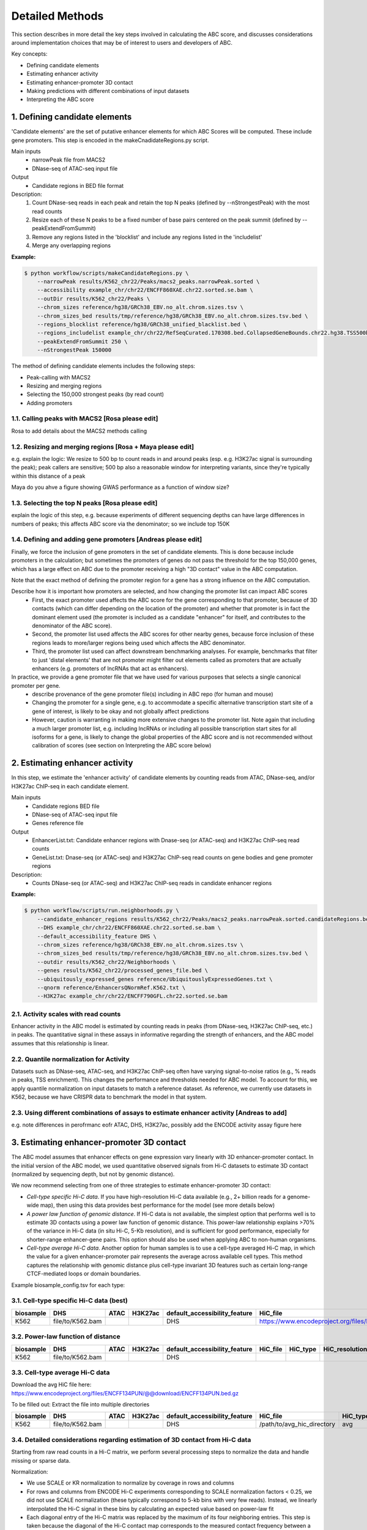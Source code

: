.. _ABC-methods:

Detailed Methods
================

This section describes in more detail the key steps involved in calculating the ABC score, and discusses considerations around implementation choices that may be of interest to users and developers of ABC.

Key concepts:

- Defining candidate elements
- Estimating enhancer activity
- Estimating enhancer-promoter 3D contact
- Making predictions with different combinations of input datasets
- Interpreting the ABC score


1. Defining candidate elements
------------------------------

'Candidate elements' are the set of putative enhancer elements for which ABC Scores will be computed. These include gene promoters. This step is encoded in the makeCnadidateRegions.py script.

Main inputs
	- narrowPeak file from MACS2 
	- DNase-seq of ATAC-seq input file

Output
	- Candidate regions in BED file format

Description:
	#. Count DNase-seq reads in each peak and retain the top N peaks (defined by --nStrongestPeak) with the most read counts
	#. Resize each of these N peaks to be a fixed number of base pairs centered on the peak summit (defined by --peakExtendFromSummit)
	#. Remove any regions listed in the 'blocklist' and include any regions listed in the 'includelist'
	#. Merge any overlapping regions


**Example:**

.. code-block:: console

	$ python workflow/scripts/makeCandidateRegions.py \
	    --narrowPeak results/K562_chr22/Peaks/macs2_peaks.narrowPeak.sorted \
	    --accessibility example_chr/chr22/ENCFF860XAE.chr22.sorted.se.bam \
	    --outDir results/K562_chr22/Peaks \
	    --chrom_sizes reference/hg38/GRCh38_EBV.no_alt.chrom.sizes.tsv \
	    --chrom_sizes_bed results/tmp/reference/hg38/GRCh38_EBV.no_alt.chrom.sizes.tsv.bed \
	    --regions_blocklist reference/hg38/GRCh38_unified_blacklist.bed \
	    --regions_includelist example_chr/chr22/RefSeqCurated.170308.bed.CollapsedGeneBounds.chr22.hg38.TSS500bp.bed \
	    --peakExtendFromSummit 250 \
	    --nStrongestPeak 150000

The method of defining candidate elements includes the following steps:

- Peak-calling with MACS2
- Resizing and merging regions
- Selecting the 150,000 strongest peaks (by read count)
- Adding promoters

1.1. Calling peaks with MACS2 [Rosa please edit]
^^^^^^^^^^^^^^^^^^^^^^^^^^^^^
Rosa to add details about the MACS2 methods calling


1.2. Resizing and merging regions [Rosa + Maya please edit]
^^^^^^^^^^^^^^^^^^^^^^^^^^^^
e.g. explain the logic:  We resize to 500 bp to count reads in and around peaks (esp. e.g. H3K27ac signal is surrounding the peak); peak callers are sensitive; 500 bp also a reasonable window for interpreting variants, since they're typically within this distance of a peak

Maya do you ahve a figure showing GWAS performance as a function of window size?


1.3. Selecting the top N peaks [Rosa please edit]
^^^^^^^^^^^^^^^^^^^^^^^^^^^^
explain the logic of this step, e.g. because experiments of different sequencing depths can have large differences in numbers of peaks; this affects ABC score via the denominator; so we include top 150K

  
1.4. Defining and adding gene promoters [Andreas please edit]
^^^^^^^^^^^^^^^^^^^^^^^^^^^^
Finally, we force the inclusion of gene promoters in the set of candidate elements. This is done because include promoters in the calculation; but sometimes the promoters of genes do not pass the threshold for the top 150,000 genes, which has a large effect on ABC due to the promoter receiving a high "3D contact" value in the ABC computation.

Note that the exact method of defining the promoter region for a gene has a strong influence on the ABC computation.

Describe how it is important how promoters are selected, and how changing the promoter list can impact ABC scores
	- First, the exact promoter used affects the ABC score for the gene corresponding to that promoter, because of 3D contacts (which can differ depending on the location of the promoter) and whether that promoter is in fact the dominant element used (the promoter is included as a candidate "enhancer" for itself, and contributes to the denominator of the ABC score).
	- Second, the promoter list used affects the ABC scores for other nearby genes, because force inclusion of these regions leads to more/larger regions being used which affects the ABC denominator.
	- Third, the promoter list used can affect downstream benchmarking analyses. For example, benchmarks that filter to just 'distal elements' that are not promoter might filter out elements called as promoters that are actually enhancers (e.g. promoters of lncRNAs that act as enhancers).

In practice, we provide a gene promoter file that we have used for various purposes that selects a single canonical promoter per gene. 
	- describe provenance of the gene promoter file(s) including in ABC repo (for human and mouse)
	- Changing the promoter for a single gene, e.g. to accommodate a specific alternative transcription start site of a gene of interest, is likely to be okay and not globally affect predictions
	- However, caution is warranting in making more extensive changes to the promoter list. Note again that including a much larger promoter list, e.g. including lncRNAs or including all possible transcription start sites for all isoforms for a gene, is likely to change the global properties of the ABC score and is not recommended without calibration of scores (see section on Interpreting the ABC score below)




2. Estimating enhancer activity
-------------------------------

In this step, we estimate the 'enhancer activity' of candidate elements by counting reads from ATAC, DNase-seq, and/or H3K27ac ChIP-seq in each candidate element.

Main inputs
	- Candidate regions BED file
	- DNase-seq of ATAC-seq input file
	- Genes reference file 

Output
	- EnhancerList.txt: Candidate enhancer regions with Dnase-seq (or ATAC-seq) and H3K27ac ChIP-seq read counts
	- GeneList.txt: Dnase-seq (or ATAC-seq) and H3K27ac ChIP-seq read counts on gene bodies and gene promoter regions

Description: 
	- Counts DNase-seq (or ATAC-seq) and H3K27ac ChIP-seq reads in candidate enhancer regions

**Example:**

.. code-block:: console

	$ python workflow/scripts/run.neighborhoods.py \
	    --candidate_enhancer_regions results/K562_chr22/Peaks/macs2_peaks.narrowPeak.sorted.candidateRegions.bed \
	    --DHS example_chr/chr22/ENCFF860XAE.chr22.sorted.se.bam \
	    --default_accessibility_feature DHS \
	    --chrom_sizes reference/hg38/GRCh38_EBV.no_alt.chrom.sizes.tsv \
	    --chrom_sizes_bed results/tmp/reference/hg38/GRCh38_EBV.no_alt.chrom.sizes.tsv.bed \
	    --outdir results/K562_chr22/Neighborhoods \
	    --genes results/K562_chr22/processed_genes_file.bed \
	    --ubiquitously_expressed_genes reference/UbiquitouslyExpressedGenes.txt \
	    --qnorm reference/EnhancersQNormRef.K562.txt \
	    --H3K27ac example_chr/chr22/ENCFF790GFL.chr22.sorted.se.bam

2.1. Activity scales with read counts 
^^^^^^^^^^^^^^^^^^^^^^^^^^^^
Enhancer activity in the ABC model is estimated by counting reads in peaks (from DNase-seq, H3K27ac ChIP-seq, etc.) in peaks. The quantitative signal in these assays in informative regarding the strength of enhancers, and the ABC model assumes that this relationship is linear.

2.2. Quantile normalization for Activity
^^^^^^^^^^^^^^^^^^^^^^^^^^^^
Datasets such as DNase-seq, ATAC-seq, and H3K27ac ChIP-seq often have varying signal-to-noise ratios (e.g., % reads in peaks, TSS enrichment). This changes the performance and thresholds needed for ABC model. To account for this, we apply quantile normalization on input datasets to match a reference dataset. As reference, we currently use datasets in K562, because we have CRISPR data to benchmark the model in that system.

2.3. Using different combinations of assays to estimate enhancer activity [Andreas to add]
^^^^^^^^^^^^^^^^^^^^^^^^^^^^
e.g. note differences in perofrmanc eofr ATAC, DHS, H3K27ac, possibly add the ENCODE activity assay figure here


3. Estimating enhancer-promoter 3D contact
------------------------------------------
The ABC model assumes that enhancer effects on gene expression vary linearly with 3D enhancer-promoter contact. In the initial version of the ABC model, we used quantitative observed signals from Hi-C datasets to estimate 3D contact (normalized by sequencing depth, but not by genomic distance). 

We now recommend selecting from one of three strategies to estimate enhancer-promoter 3D contact:

- *Cell-type specific Hi-C data*. If you have high-resolution Hi-C data available (e.g., 2+ billion reads for a genome-wide map), then using this data provides best performance for the model (see more details below)
- *A power law function of genomic distance*. If Hi-C data is not available, the simplest option that performs well is to estimate 3D contacts using a power law function of genomic distance. This power-law relationship explains >70% of the variance in Hi-C data (in situ Hi-C, 5-Kb resolution), and is sufficient for good performance, especially for shorter-range enhancer-gene pairs. This option should also be used when applying ABC to non-human organisms.
- *Cell-type average Hi-C data*. Another option for human samples is to use a cell-type averaged Hi-C map, in which the value for a given enhancer-promoter pair represents the average across available cell types. This method captures the relationship with genomic distance plus cell-type invariant 3D features such as certain long-range CTCF-mediated loops or domain boundaries.


Example biosample_config.tsv for each type:

3.1. Cell-type specific Hi-C data (best)
^^^^^^^^^^^^^^^^^^^^^^^^^^^^^^^^^^^^^^^^^^

.. list-table::
   :header-rows: 1
   :widths: auto

   * - biosample
     - DHS
     - ATAC
     - H3K27ac
     - default_accessibility_feature
     - HiC_file
     - HiC_type
     - HiC_resolution
     - alt_TSS
     - alt_genes
   * - K562
     - file/to/K562.bam
     - 
     - 
     - DHS
     - https://www.encodeproject.org/files/ENCFF621AIY/@@download/ENCFF621AIY.hic
     - hic
     - 5000
     - 
     - 

3.2. Power-law function of distance
^^^^^^^^^^^^^^^^^^^^^^^^^^^^^^^^^^^

.. list-table::
   :header-rows: 1
   :widths: auto

   * - biosample
     - DHS
     - ATAC
     - H3K27ac
     - default_accessibility_feature
     - HiC_file
     - HiC_type
     - HiC_resolution
     - alt_TSS
     - alt_genes
   * - K562
     - file/to/K562.bam
     - 
     - 
     - DHS
     - 
     - 
     -
     - 
     - 

3.3. Cell-type average Hi-C data 
^^^^^^^^^^^^^^^^^^^^^^^^^^^^^^^^^^

Download the avg HiC file here: https://www.encodeproject.org/files/ENCFF134PUN/@@download/ENCFF134PUN.bed.gz

To be filled out: Extract the file into multiple directories

.. list-table::
   :header-rows: 1
   :widths: auto

   * - biosample
     - DHS
     - ATAC
     - H3K27ac
     - default_accessibility_feature
     - HiC_file
     - HiC_type
     - HiC_resolution
     - alt_TSS
     - alt_genes
   * - K562
     - file/to/K562.bam
     - 
     - 
     - DHS
     - /path/to/avg_hic_directory
     - avg
     - 5000
     - 
     - 



3.4. Detailed considerations regarding estimation of 3D contact from Hi-C data
^^^^^^^^^^^^^^^^^^^^^^^^^^^^^^^^^^^^^^^^^^^^^^^^^^^^^^^^^^^^^^^^^^^^^^^^^^^^^^^

Starting from raw read counts in a Hi-C matrix, we perform several processing steps to normalize the data and handle missing or sparse data.

Normalization:

- We use SCALE or KR normalization to normalize by coverage in rows and columns
- For rows and columns from ENCODE Hi-C experiments corresponding to SCALE normalization factors < 0.25, we did not use SCALE normalization (these typically correspond to 5-kb bins with very few reads). Instead, we linearly interpolated the Hi-C signal in these bins by calculating an expected value based on power-law fit
- Each diagonal entry of the Hi-C matrix was replaced by the maximum of its four neighboring entries. This step is taken because the diagonal of the Hi-C contact map corresponds to the measured contact frequency between a 5-kb region of the genome and itself. The signal in bins on the diagonal can include restriction fragments that self-ligate to form a circle, or adjacent fragments that re-ligate, which are not representative of contact frequency. Empirically, we observed that the Hi-C signal in the diagonal bin was not well correlated with either of its neighboring bins and was influenced by the number of restriction sites contained in the bin.

We then compute Contact for an element-gene pair by rescaling the data as follows: 

- We set the Contact of the element-gene pair to the Hi-C signal at the bin of this row corresponding to the midpoint of E. For element-gene pairs that do not have a corresponding contact value (i.e., NaN), we set contact to zero. 
- For distances greater than 5 kb, we added a small adjustment (pseudocount) based on the power law expected count at a given distance threshold (as predicted by the power-law relationship between contact frequency and genomic distance). The distance threshold is usually determined by the resolution of the Hi-C data used. Distances less than 5 kb were given the pseudocount computed at 5 kb. We compute the power law by utilizing the steps in Section 6.3. 
- We found that different Hi-C datasets have slightly different power-law parameters. To weight all cell types equally in generating an average Hi-C profile, we scale the Hi-C profile in a given cell type by the cell-type specific gamma parameter from the power law relationship in that cell type. The scaling factor at distance d is given by d ^ (gamma_ref – gamma_celltype), where gamma_ref is the reference gamma parameter. 

Other considerations:

- We currently use Hi-C data at 5-Kb resolution.  Note that increasing the resolution is expected to affect the performance of the model both because of the potential sparsity in the data and because of the approach to normalizing Contact close to the TSS described above.


4. Making predictions with different combinations of input datasets  (Andreas to add performance comparison plots)
------------------------------------------------------------------------

Note: This code should really be moved elsewhere e.g. to a new section, like 'computing the ABC score'.  Need to explain somewhere the denominator of the ABC score

Main inputs
	- EnhancerList.txt
	- GeneList.txt
	- Powerlaw params (from fitting powerlaw to HiC data)
	- HiC data

Output
	- EnhancerPredictionsAllPutative.txt.gz: Scores for enhancer gene pairs

Description: 
	- Makes predictions following the Activity by Contact model
	- Utilizes HiC data for contact; otherwise, uses powerlaw

**Example:**

.. code-block:: console

	$ python workflow/scripts/predict.py \
	    --enhancers results/K562_chr22/Neighborhoods/EnhancerList.txt \
	    --outdir results/K562_chr22/Predictions \
	    --score_column ABC.Score \
	    --chrom_sizes reference/hg38/GRCh38_EBV.no_alt.chrom.sizes.tsv \
	    --accessibility_feature DHS \
	    --cellType K562_chr22 \
	    --genes results/K562_chr22/Neighborhoods/GeneList.txt \
	    --hic_gamma 1.024238616787792 \
	    --hic_scale 5.9594510043736655 \
	    --hic_file https://www.encodeproject.org/files/ENCFF621AIY/@@download/ENCFF621AIY.hic \
	    --hic_type hic \
	    --hic_resolution 5000 \
	    --scale_hic_using_powerlaw			                                                                                                            



5. Interpreting the ABC score (Andreas to add)
------------------------------------

- Benchmark against the CRISPR data
- Correlates with effect size, but not in a linear way
- Appropriate threshold are different for models that use different combinations of input datasets, and provided [here]

